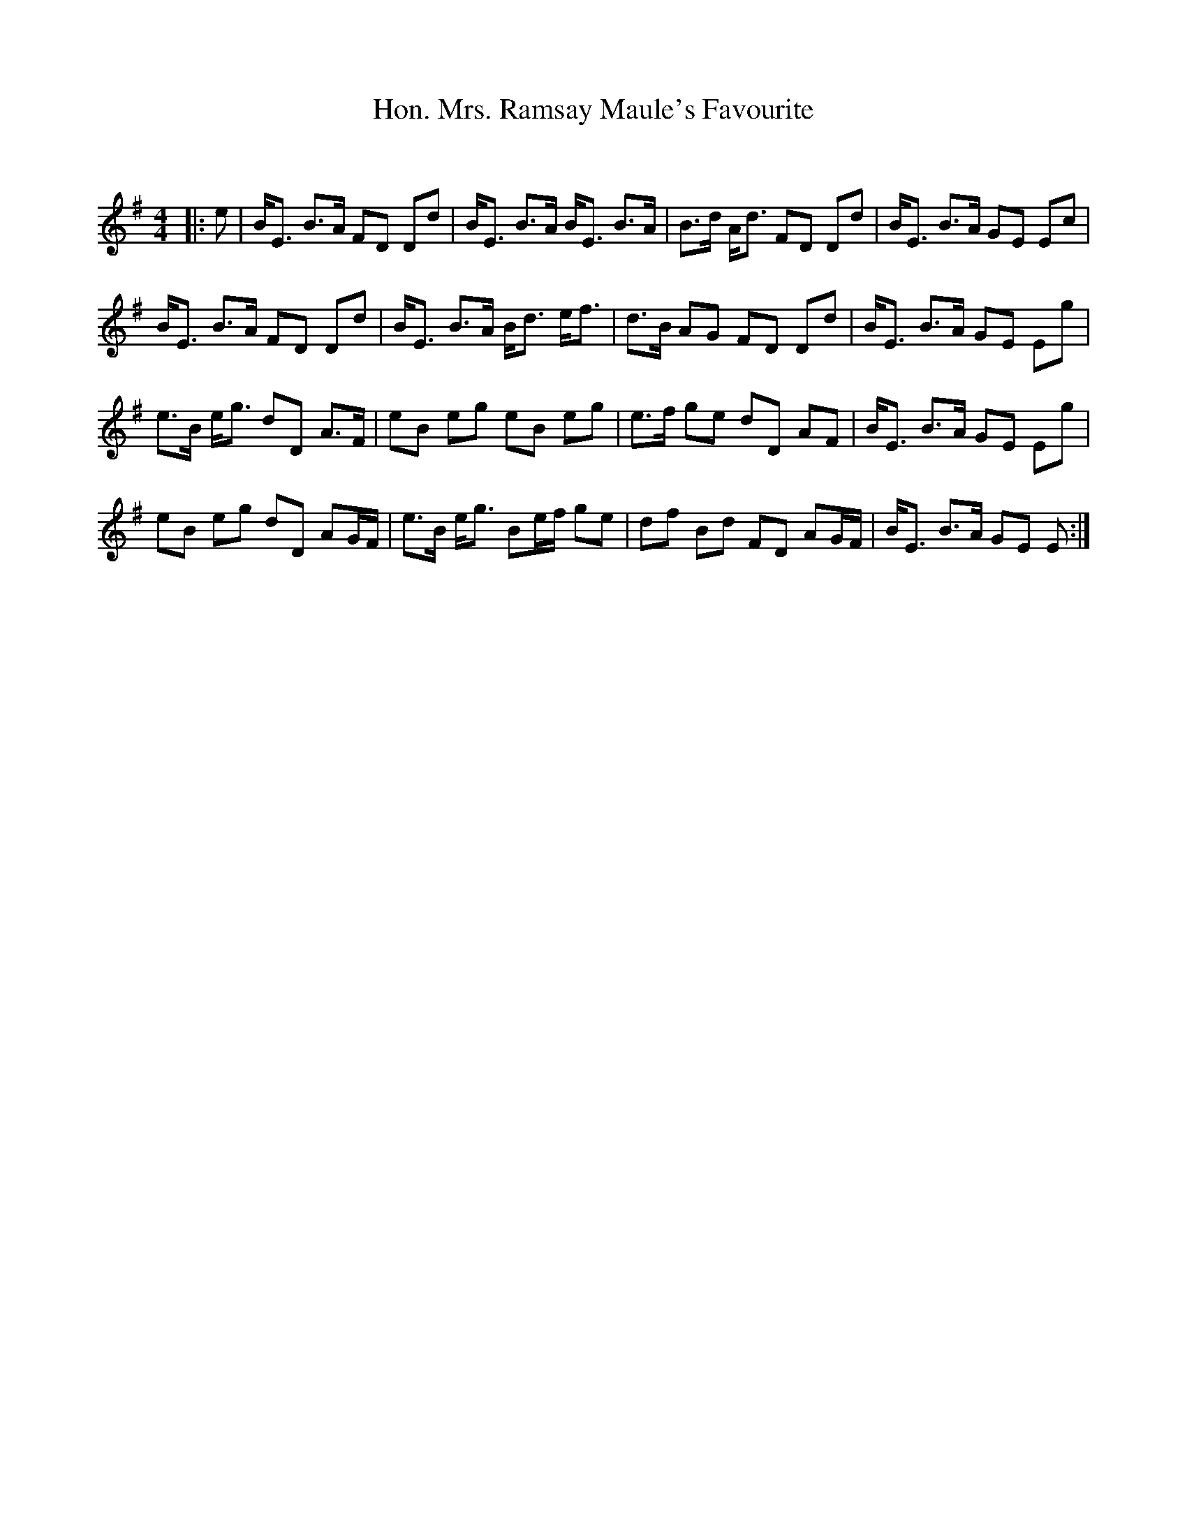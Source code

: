 X:1
T: Hon. Mrs. Ramsay Maule's Favourite
C:
R:Strathspey
Q: 128
K:Em
M:4/4
L:1/16
|:e2|BE3 B3A F2D2 D2d2|BE3 B3A BE3 B3A|B3d Ad3 F2D2 D2d2|BE3 B3A G2E2 E2c2|
BE3 B3A F2D2 D2d2|BE3 B3A Bd3 ef3|d3B A2G2 F2D2 D2d2|BE3 B3A G2E2 E2g2|
e3B eg3 d2D2 A3F|e2B2 e2g2 e2B2 e2g2|e3f g2e2 d2D2 A2F2|BE3 B3A G2E2 E2g2|
e2B2 e2g2 d2D2 A2GF|e3B eg3 B2ef g2e2|d2f2 B2d2 F2D2 A2GF|BE3 B3A G2E2 E2:|

